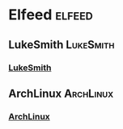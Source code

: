 * Elfeed :elfeed:

** LukeSmith :LukeSmith:
*** [[https://lukesmith.xyz/rss.xml][LukeSmith]]
** ArchLinux :ArchLinux:
*** [[https://archlinux.org/feeds/news][ArchLinux]]
